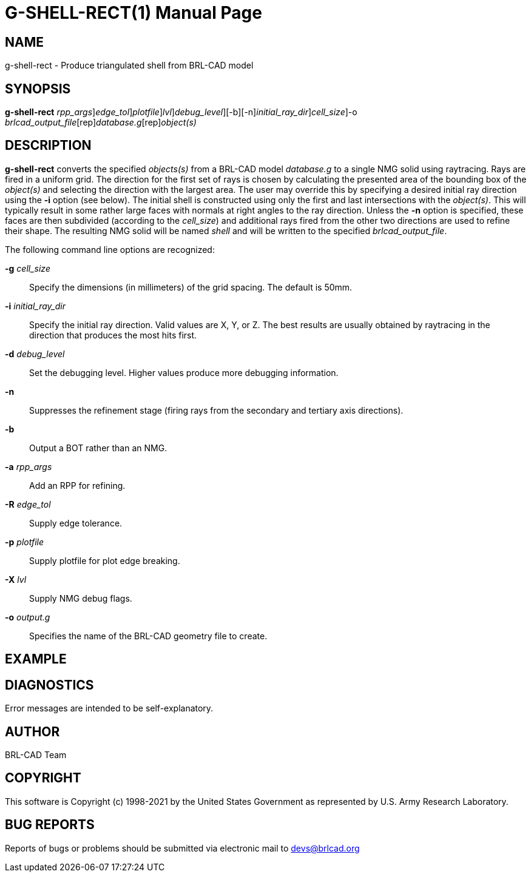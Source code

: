 = G-SHELL-RECT(1)
BRL-CAD Team
:doctype: manpage
:man manual: User Commands
:man source: BRL-CAD
:page-layout: base

== NAME

g-shell-rect - Produce triangulated shell from BRL-CAD model

== SYNOPSIS

*[cmd]#g-shell-rect#* [-a [rep]_rpp_args_][-R [rep]_edge_tol_][-p [rep]_plotfile_][-X [rep]_lvl_][-d [rep]_debug_level_][-b][-n][-i [rep]_initial_ray_dir_][-g [rep]_cell_size_]-o [rep]_brlcad_output_file_[rep]_database.g_[rep]_object(s)_

== DESCRIPTION

*[cmd]#g-shell-rect#* converts the specified __objects(s)__ from a BRL-CAD model __database.g__ to a single NMG solid using raytracing. Rays are fired in a uniform grid. The direction for the first set of rays is chosen by calculating the presented area of the bounding box of the __object(s)__ and selecting the direction with the largest area. The user may override this by specifying a desired initial ray direction using the *[opt]#-i#* option (see below). The initial shell is constructed using only the first and last intersections with the __object(s)__. This will typically result in some rather large faces with normals at right angles to the ray direction. Unless the *[opt]#-n#* option is specified, these faces are then subdivided (according to the __cell_size__) and additional rays fired from the other two directions are used to refine their shape. The resulting NMG solid will be named __shell__ and will be written to the specified __brlcad_output_file__.

The following command line options are recognized:

*[opt]#-g#* _cell_size_::
Specify the dimensions (in millimeters) of the grid spacing.  The default is 50mm.

*[opt]#-i#* _initial_ray_dir_::
Specify the initial ray direction.  Valid values are X, Y, or Z. The best results are usually obtained by raytracing in the direction that produces the most hits first.

*[opt]#-d#* _debug_level_::
Set the debugging level.  Higher values produce more debugging information.

*[opt]#-n#* ::
Suppresses the refinement stage (firing rays from the secondary and tertiary axis directions).

*[opt]#-b#* ::
Output a BOT rather than an NMG.

*[opt]#-a#* _rpp_args_::
Add an RPP for refining.

*[opt]#-R#* _edge_tol_::
Supply edge tolerance.

*[opt]#-p#* _plotfile_::
Supply plotfile for plot edge breaking.

*[opt]#-X#* _lvl_::
Supply NMG debug flags.

*[opt]#-o#* _output.g_::
Specifies the name of the BRL-CAD geometry file to create.

== EXAMPLE
// <synopsis>
// $ g-shell-rect -o <emphasis remap="I">shell.g sample.g sample_object</emphasis>
// </synopsis>


== DIAGNOSTICS

Error messages are intended to be self-explanatory.

== AUTHOR

BRL-CAD Team

== COPYRIGHT

This software is Copyright (c) 1998-2021 by the United States Government as represented by U.S. Army Research Laboratory.

== BUG REPORTS

Reports of bugs or problems should be submitted via electronic mail to mailto:devs@brlcad.org[]